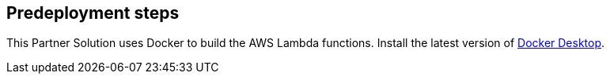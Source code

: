 //Include any predeployment steps here, such as signing up for a Marketplace AMI or making any changes to a partner account. If there are no predeployment steps, leave this file empty.

== Predeployment steps

This Partner Solution uses Docker to build the AWS Lambda functions. Install the latest version of https://www.docker.com/[Docker Desktop^].